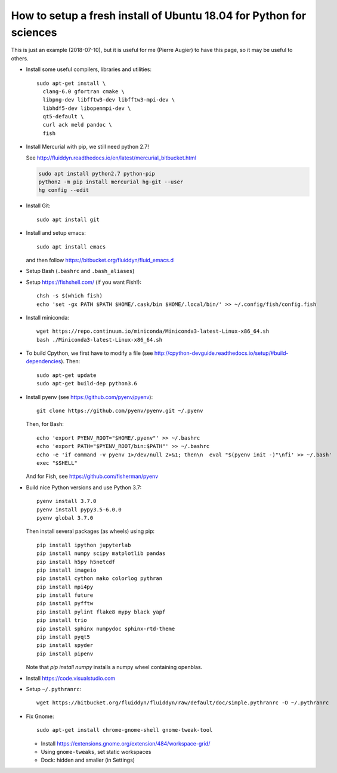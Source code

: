 How to setup a fresh install of Ubuntu 18.04 for Python for sciences
====================================================================

This is just an example (2018-07-10), but it is useful for me (Pierre Augier) to
have this page, so it may be useful to others.

- Install some useful compilers, libraries and utilities::

   sudo apt-get install \
     clang-6.0 gfortran cmake \
     libpng-dev libfftw3-dev libfftw3-mpi-dev \
     libhdf5-dev libopenmpi-dev \
     qt5-default \
     curl ack meld pandoc \
     fish

- Install Mercurial with pip, we still need python 2.7!

  See http://fluiddyn.readthedocs.io/en/latest/mercurial_bitbucket.html

  .. code::

     sudo apt install python2.7 python-pip
     python2 -m pip install mercurial hg-git --user
     hg config --edit

- Install Git::

    sudo apt install git

- Install and setup emacs::

    sudo apt install emacs

  and then follow https://bitbucket.org/fluiddyn/fluid_emacs.d

- Setup Bash (``.bashrc`` and ``.bash_aliases``)

- Setup https://fishshell.com/ (if you want Fish!)::

    chsh -s $(which fish)
    echo 'set -gx PATH $PATH $HOME/.cask/bin $HOME/.local/bin/' >> ~/.config/fish/config.fish

- Install miniconda::

    wget https://repo.continuum.io/miniconda/Miniconda3-latest-Linux-x86_64.sh
    bash ./Miniconda3-latest-Linux-x86_64.sh

- To build Cpython, we first have to modify a file (see
  http://cpython-devguide.readthedocs.io/setup/#build-dependencies). Then::

    sudo apt-get update
    sudo apt-get build-dep python3.6

- Install pyenv (see https://github.com/pyenv/pyenv)::

    git clone https://github.com/pyenv/pyenv.git ~/.pyenv

  Then, for Bash::

    echo 'export PYENV_ROOT="$HOME/.pyenv"' >> ~/.bashrc
    echo 'export PATH="$PYENV_ROOT/bin:$PATH"' >> ~/.bashrc
    echo -e 'if command -v pyenv 1>/dev/null 2>&1; then\n  eval "$(pyenv init -)"\nfi' >> ~/.bash'
    exec "$SHELL"

  And for Fish, see https://github.com/fisherman/pyenv

- Build nice Python versions and use Python 3.7::

    pyenv install 3.7.0
    pyenv install pypy3.5-6.0.0
    pyenv global 3.7.0

  Then install several packages (as wheels) using pip::

    pip install ipython jupyterlab
    pip install numpy scipy matplotlib pandas
    pip install h5py h5netcdf
    pip install imageio
    pip install cython mako colorlog pythran
    pip install mpi4py
    pip install future
    pip install pyfftw
    pip install pylint flake8 mypy black yapf
    pip install trio
    pip install sphinx numpydoc sphinx-rtd-theme
    pip install pyqt5
    pip install spyder
    pip install pipenv

  Note that `pip install numpy` installs a numpy wheel containing openblas.

- Install https://code.visualstudio.com

- Setup ``~/.pythranrc``::

    wget https://bitbucket.org/fluiddyn/fluiddyn/raw/default/doc/simple.pythranrc -O ~/.pythranrc

- Fix Gnome::

    sudo apt-get install chrome-gnome-shell gnome-tweak-tool

  * Install https://extensions.gnome.org/extension/484/workspace-grid/

  * Using ``gnome-tweaks``, set static workspaces

  * Dock: hidden and smaller (in Settings)
